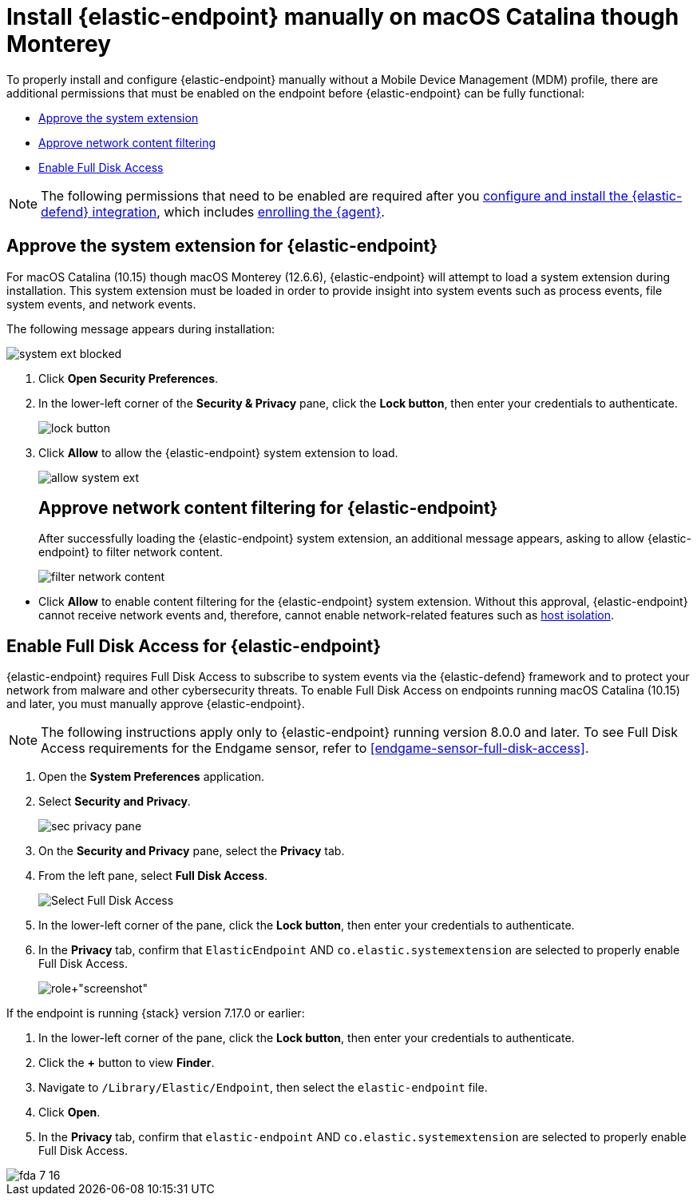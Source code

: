 [[deploy-elastic-endpoint]]
= Install {elastic-endpoint} manually on macOS Catalina though Monterey

:frontmatter-description: Manually install and deploy Elastic Endpoint on on macOS Catalina though Monterey.
:frontmatter-tags-products: [security]
:frontmatter-tags-content-type: [how-to]
:frontmatter-tags-user-goals: [secure]

To properly install and configure {elastic-endpoint} manually without a Mobile Device Management (MDM) profile, there are additional permissions that must be enabled on the endpoint before {elastic-endpoint} can be fully functional:

* <<system-extension-endpoint, Approve the system extension>>
* <<allow-filter-content, Approve network content filtering>>
* <<enable-fda-endpoint, Enable Full Disk Access>>

NOTE: The following permissions that need to be enabled are required after you <<install-endpoint, configure and install the {elastic-defend} integration>>, which includes <<enroll-security-agent, enrolling the {agent}>>.

[discrete]
[[system-extension-endpoint]]
== Approve the system extension for {elastic-endpoint}

For macOS Catalina (10.15) though macOS Monterey (12.6.6), {elastic-endpoint} will attempt to load a system extension during installation. This system extension must be loaded in order to provide insight into system events such as process events, file system events, and network events.

The following message appears during installation:

--
image::images/install-endpoint/system-ext-blocked.png[]
--

. Click *Open Security Preferences*.
. In the lower-left corner of the *Security & Privacy* pane, click the *Lock button*, then enter your credentials to authenticate.
+
--
image::images/install-endpoint/lock-button.png[]
--
+
. Click *Allow* to allow the {elastic-endpoint} system extension to load.
+
--
image::images/install-endpoint/allow-system-ext.png[]

[discrete]
[[allow-filter-content]]
== Approve network content filtering for {elastic-endpoint}

After successfully loading the {elastic-endpoint} system extension,  an additional message appears, asking to allow {elastic-endpoint} to filter network content.

--
image::images/install-endpoint/filter-network-content.png[]
--

* Click *Allow* to enable content filtering for the {elastic-endpoint} system extension. Without this approval, {elastic-endpoint} cannot receive network events and, therefore, cannot enable network-related features such as <<host-isolation-ov, host isolation>>.

[discrete]
[[enable-fda-endpoint]]
== Enable Full Disk Access for {elastic-endpoint}

{elastic-endpoint} requires Full Disk Access to subscribe to system events via the {elastic-defend} framework and to protect your network from malware and other cybersecurity threats. To enable Full Disk Access on endpoints running macOS Catalina (10.15) and later, you must manually approve {elastic-endpoint}. 

NOTE: The following instructions apply only to {elastic-endpoint} running version 8.0.0 and later. To see Full Disk Access requirements for the Endgame sensor, refer to <<endgame-sensor-full-disk-access>>.

. Open the *System Preferences* application.
. Select *Security and Privacy*.
+
[role="screenshot"]
image::images/fda/sec-privacy-pane.png[]
+
. On the *Security and Privacy* pane, select the *Privacy* tab.
. From the left pane, select *Full Disk Access*.
+
[role="screenshot"]
image::images/fda/select-fda.png[Select Full Disk Access]
+
. In the lower-left corner of the pane, click the *Lock button*, then enter your credentials to authenticate.
. In the *Privacy* tab,  confirm that `ElasticEndpoint` AND `co.elastic.systemextension` are selected to properly enable Full Disk Access.
+
[role+"screenshot"]
image::images/fda/select-endpoint-ext.png[]

If the endpoint is running {stack} version 7.17.0 or earlier:

. In the lower-left corner of the pane, click the *Lock button*, then enter your credentials to authenticate.
. Click the *+* button to view *Finder*.
. Navigate to `/Library/Elastic/Endpoint`, then select the `elastic-endpoint` file.
. Click *Open*.
. In the *Privacy* tab, confirm that `elastic-endpoint` AND `co.elastic.systemextension` are selected to properly enable Full Disk Access.
--
image::images/fda/fda-7-16.png[]